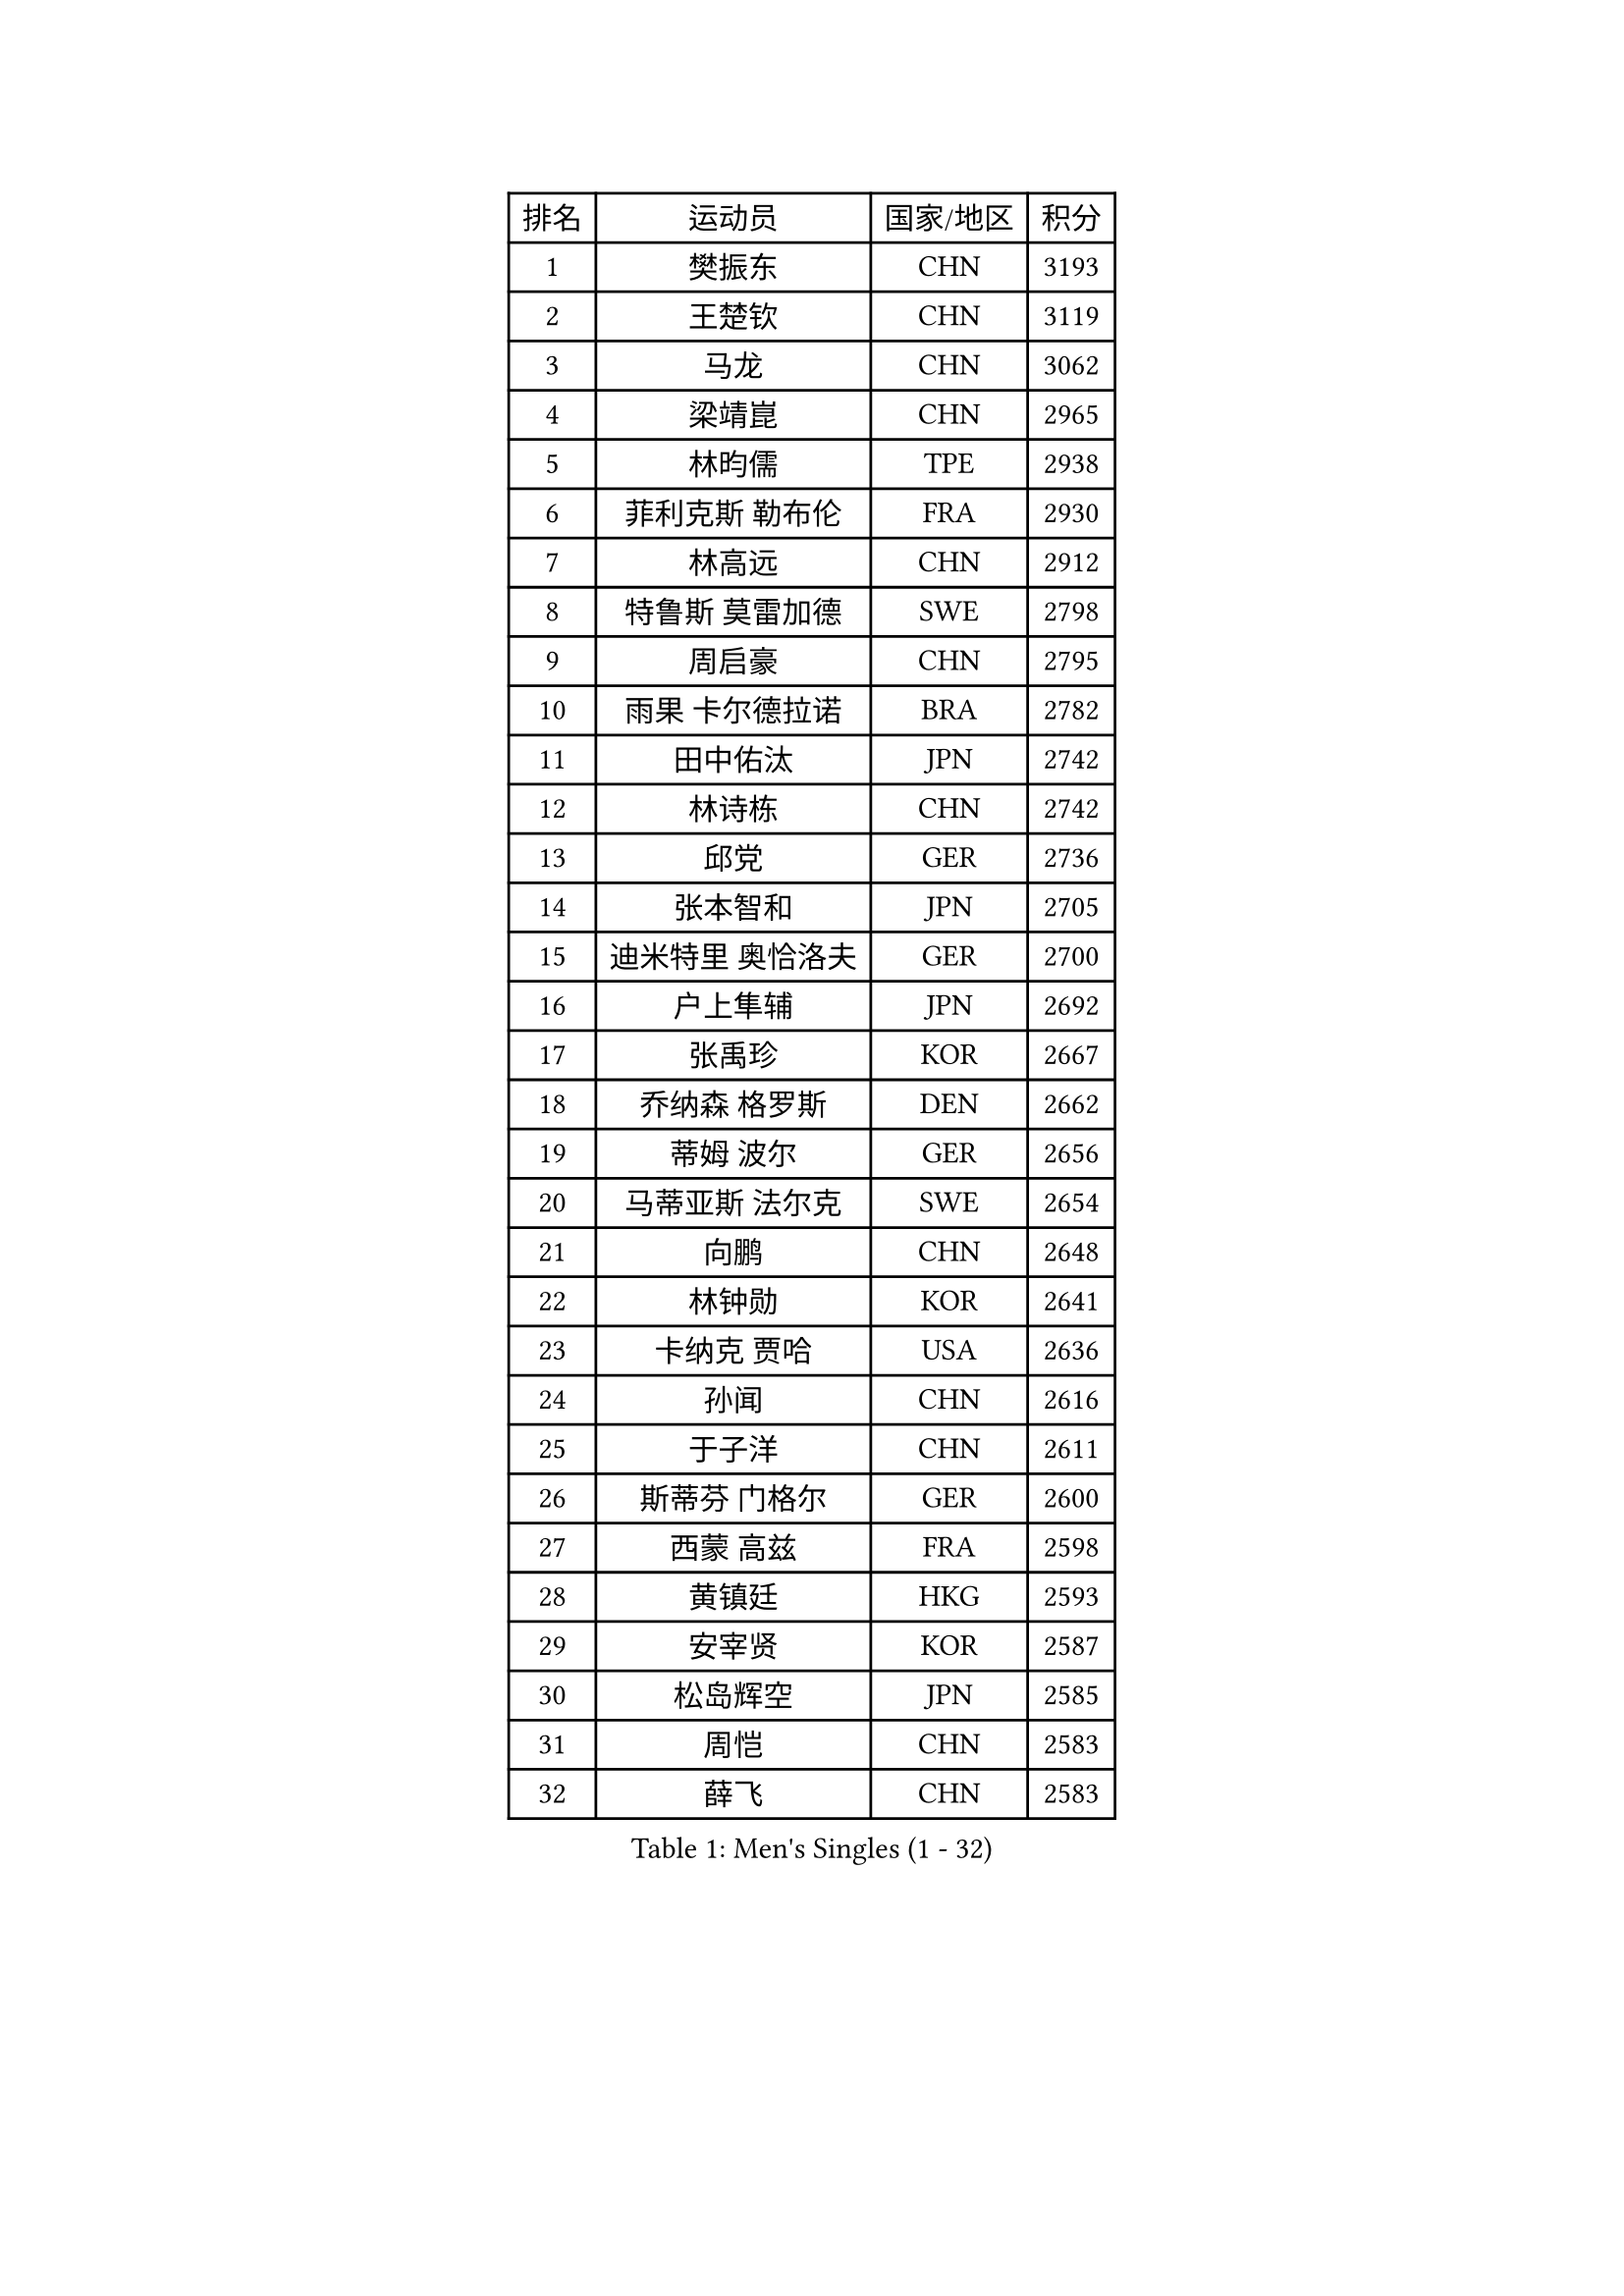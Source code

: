 
#set text(font: ("Courier New", "NSimSun"))
#figure(
  caption: "Men's Singles (1 - 32)",
    table(
      columns: 4,
      [排名], [运动员], [国家/地区], [积分],
      [1], [樊振东], [CHN], [3193],
      [2], [王楚钦], [CHN], [3119],
      [3], [马龙], [CHN], [3062],
      [4], [梁靖崑], [CHN], [2965],
      [5], [林昀儒], [TPE], [2938],
      [6], [菲利克斯 勒布伦], [FRA], [2930],
      [7], [林高远], [CHN], [2912],
      [8], [特鲁斯 莫雷加德], [SWE], [2798],
      [9], [周启豪], [CHN], [2795],
      [10], [雨果 卡尔德拉诺], [BRA], [2782],
      [11], [田中佑汰], [JPN], [2742],
      [12], [林诗栋], [CHN], [2742],
      [13], [邱党], [GER], [2736],
      [14], [张本智和], [JPN], [2705],
      [15], [迪米特里 奥恰洛夫], [GER], [2700],
      [16], [户上隼辅], [JPN], [2692],
      [17], [张禹珍], [KOR], [2667],
      [18], [乔纳森 格罗斯], [DEN], [2662],
      [19], [蒂姆 波尔], [GER], [2656],
      [20], [马蒂亚斯 法尔克], [SWE], [2654],
      [21], [向鹏], [CHN], [2648],
      [22], [林钟勋], [KOR], [2641],
      [23], [卡纳克 贾哈], [USA], [2636],
      [24], [孙闻], [CHN], [2616],
      [25], [于子洋], [CHN], [2611],
      [26], [斯蒂芬 门格尔], [GER], [2600],
      [27], [西蒙 高兹], [FRA], [2598],
      [28], [黄镇廷], [HKG], [2593],
      [29], [安宰贤], [KOR], [2587],
      [30], [松岛辉空], [JPN], [2585],
      [31], [周恺], [CHN], [2583],
      [32], [薛飞], [CHN], [2583],
    )
  )#pagebreak()

#set text(font: ("Courier New", "NSimSun"))
#figure(
  caption: "Men's Singles (33 - 64)",
    table(
      columns: 4,
      [排名], [运动员], [国家/地区], [积分],
      [33], [徐瑛彬], [CHN], [2579],
      [34], [帕特里克 弗朗西斯卡], [GER], [2579],
      [35], [庄智渊], [TPE], [2578],
      [36], [梁俨苧], [CHN], [2568],
      [37], [刘丁硕], [CHN], [2567],
      [38], [奥马尔 阿萨尔], [EGY], [2566],
      [39], [赵子豪], [CHN], [2562],
      [40], [利亚姆 皮切福德], [ENG], [2562],
      [41], [基里尔 格拉西缅科], [KAZ], [2562],
      [42], [吉村真晴], [JPN], [2551],
      [43], [达科 约奇克], [SLO], [2547],
      [44], [赵大成], [KOR], [2546],
      [45], [马克斯 弗雷塔斯], [POR], [2542],
      [46], [吴晙诚], [KOR], [2535],
      [47], [蒂亚戈 阿波罗尼亚], [POR], [2535],
      [48], [王臻], [CAN], [2530],
      [49], [夸德里 阿鲁纳], [NGR], [2530],
      [50], [卢文 菲鲁斯], [GER], [2524],
      [51], [安东 卡尔伯格], [SWE], [2518],
      [52], [赵胜敏], [KOR], [2510],
      [53], [宇田幸矢], [JPN], [2510],
      [54], [上田仁], [JPN], [2508],
      [55], [徐海东], [CHN], [2501],
      [56], [克里斯坦 卡尔松], [SWE], [2495],
      [57], [PARK Ganghyeon], [KOR], [2491],
      [58], [吉村和弘], [JPN], [2490],
      [59], [贝内迪克特 杜达], [GER], [2490],
      [60], [李尚洙], [KOR], [2488],
      [61], [帕纳吉奥迪斯 吉奥尼斯], [GRE], [2479],
      [62], [诺沙迪 阿拉米扬], [IRI], [2478],
      [63], [袁励岑], [CHN], [2475],
      [64], [木造勇人], [JPN], [2471],
    )
  )#pagebreak()

#set text(font: ("Courier New", "NSimSun"))
#figure(
  caption: "Men's Singles (65 - 96)",
    table(
      columns: 4,
      [排名], [运动员], [国家/地区], [积分],
      [65], [安德烈 加奇尼], [CRO], [2467],
      [66], [GERALDO Joao], [POR], [2466],
      [67], [ALLEGRO Martin], [BEL], [2460],
      [68], [ROLLAND Jules], [FRA], [2459],
      [69], [雅克布 迪亚斯], [POL], [2457],
      [70], [托米斯拉夫 普卡], [CRO], [2457],
      [71], [艾利克斯 勒布伦], [FRA], [2457],
      [72], [#text(gray, "NOROOZI Afshin")], [IRI], [2455],
      [73], [冯翊新], [TPE], [2453],
      [74], [篠塚大登], [JPN], [2453],
      [75], [高承睿], [TPE], [2448],
      [76], [ROBLES Alvaro], [ESP], [2448],
      [77], [及川瑞基], [JPN], [2443],
      [78], [IONESCU Eduard], [ROU], [2441],
      [79], [牛冠凯], [CHN], [2435],
      [80], [#text(gray, "BADOWSKI Marek")], [POL], [2434],
      [81], [陈垣宇], [CHN], [2432],
      [82], [村松雄斗], [JPN], [2430],
      [83], [MATSUDAIRA Kenji], [JPN], [2429],
      [84], [神巧也], [JPN], [2428],
      [85], [CASSIN Alexandre], [FRA], [2427],
      [86], [安德斯 林德], [DEN], [2424],
      [87], [曾蓓勋], [CHN], [2422],
      [88], [弗拉迪斯拉夫 乌尔苏], [MDA], [2420],
      [89], [曹巍], [CHN], [2416],
      [90], [PEREIRA Andy], [CUB], [2416],
      [91], [LAKATOS Tamas], [HUN], [2413],
      [92], [#text(gray, "PERSSON Jon")], [SWE], [2412],
      [93], [奥维迪乌 伊奥内斯库], [ROU], [2411],
      [94], [WALTHER Ricardo], [GER], [2405],
      [95], [#text(gray, "ORT Kilian")], [GER], [2405],
      [96], [BARDET Lilian], [FRA], [2405],
    )
  )#pagebreak()

#set text(font: ("Courier New", "NSimSun"))
#figure(
  caption: "Men's Singles (97 - 128)",
    table(
      columns: 4,
      [排名], [运动员], [国家/地区], [积分],
      [97], [#text(gray, "BRODD Viktor")], [SWE], [2401],
      [98], [汪洋], [SVK], [2394],
      [99], [OUAICHE Stephane], [ALG], [2392],
      [100], [#text(gray, "LIU Yebo")], [CHN], [2390],
      [101], [JANCARIK Lubomir], [CZE], [2389],
      [102], [#text(gray, "PARK Chan-Hyeok")], [KOR], [2388],
      [103], [WU Jiaji], [DOM], [2385],
      [104], [吉山僚一], [JPN], [2385],
      [105], [HABESOHN Daniel], [AUT], [2384],
      [106], [#text(gray, "HACHARD Antoine")], [FRA], [2383],
      [107], [CARVALHO Diogo], [POR], [2383],
      [108], [#text(gray, "AN Ji Song")], [PRK], [2383],
      [109], [LAM Siu Hang], [HKG], [2382],
      [110], [#text(gray, "SONE Kakeru")], [JPN], [2380],
      [111], [EL-BEIALI Mohamed], [EGY], [2379],
      [112], [SIPOS Rares], [ROU], [2378],
      [113], [SALIFOU Abdel-Kader], [BEN], [2374],
      [114], [THAKKAR Manav Vikash], [IND], [2365],
      [115], [艾曼纽 莱贝松], [FRA], [2364],
      [116], [LEVENKO Andreas], [AUT], [2362],
      [117], [KIM Donghyun], [KOR], [2362],
      [118], [罗伯特 加尔多斯], [AUT], [2361],
      [119], [HUANG Youzheng], [CHN], [2359],
      [120], [廖振珽], [TPE], [2358],
      [121], [AFANADOR Brian], [PUR], [2358],
      [122], [CIFUENTES Horacio], [ARG], [2358],
      [123], [AIDA Satoshi], [JPN], [2352],
      [124], [#text(gray, "王晨策")], [CHN], [2350],
      [125], [马金宝], [USA], [2349],
      [126], [RASSENFOSSE Adrien], [BEL], [2347],
      [127], [MENG Fanbo], [GER], [2345],
      [128], [HUANG Yan-Cheng], [TPE], [2345],
    )
  )